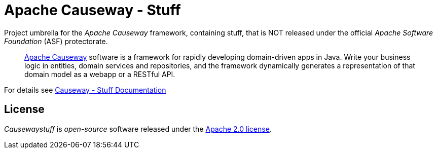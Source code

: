 = Apache Causeway - Stuff

Project umbrella for the _Apache Causeway_ framework, containing stuff,
that is NOT released under the official _Apache Software Foundation_ (ASF) protectorate. 
____
https://causeway.apache.org[Apache Causeway] software is a framework for rapidly developing domain-driven apps in Java.
Write your business logic in entities, domain services and repositories, and the framework dynamically generates a representation of that domain model as a webapp or a RESTful API.
____

For details see https://apache-causeway-committers.github.io/causewaystuff[Causeway - Stuff Documentation]

== License
_Causewaystuff_ is _open-source_ software released under the https://www.apache.org/licenses/LICENSE-2.0.html[Apache 2.0 license].
 